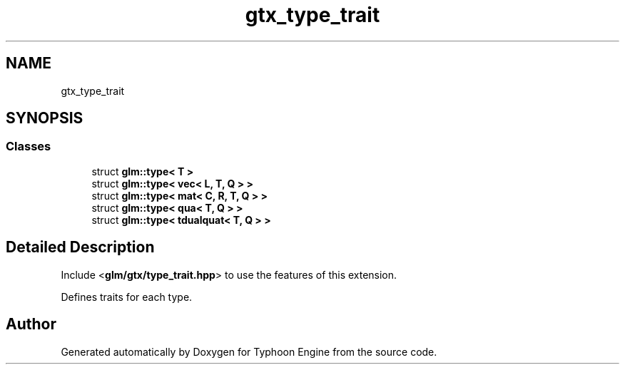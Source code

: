.TH "gtx_type_trait" 3 "Sat Jul 20 2019" "Version 0.1" "Typhoon Engine" \" -*- nroff -*-
.ad l
.nh
.SH NAME
gtx_type_trait
.SH SYNOPSIS
.br
.PP
.SS "Classes"

.in +1c
.ti -1c
.RI "struct \fBglm::type< T >\fP"
.br
.ti -1c
.RI "struct \fBglm::type< vec< L, T, Q > >\fP"
.br
.ti -1c
.RI "struct \fBglm::type< mat< C, R, T, Q > >\fP"
.br
.ti -1c
.RI "struct \fBglm::type< qua< T, Q > >\fP"
.br
.ti -1c
.RI "struct \fBglm::type< tdualquat< T, Q > >\fP"
.br
.in -1c
.SH "Detailed Description"
.PP 
Include <\fBglm/gtx/type_trait\&.hpp\fP> to use the features of this extension\&.
.PP
Defines traits for each type\&. 
.SH "Author"
.PP 
Generated automatically by Doxygen for Typhoon Engine from the source code\&.
